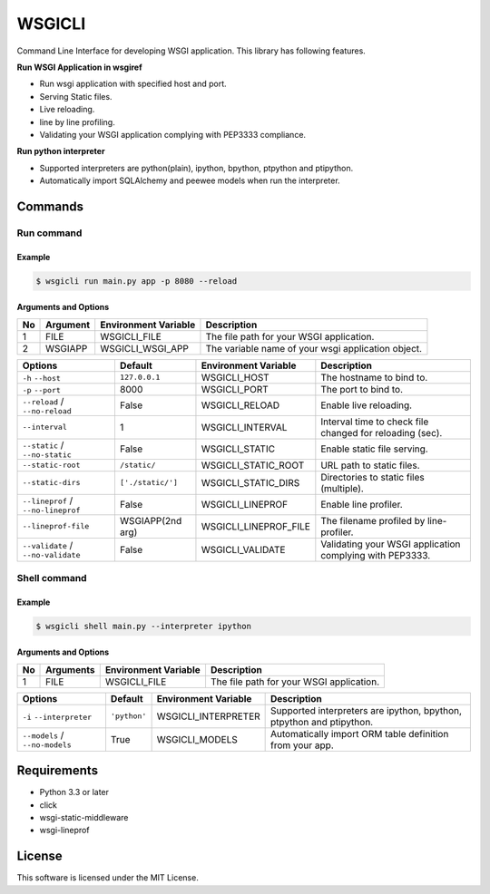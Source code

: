 =======
WSGICLI
=======

.. image:: https://travis-ci.org/kobinpy/wsgicli.svg?branch=master
    :target: https://travis-ci.org/kobinpy/wsgicli

.. image:: https://badge.fury.io/py/wsgicli.svg
    :target: https://badge.fury.io/py/wsgicli

Command Line Interface for developing WSGI application.
This library has following features.

**Run WSGI Application in wsgiref**

* Run wsgi application with specified host and port.
* Serving Static files.
* Live reloading.
* line by line profiling.
* Validating your WSGI application complying with PEP3333 compliance.

**Run python interpreter**

* Supported interpreters are python(plain), ipython, bpython, ptpython and ptipython.
* Automatically import SQLAlchemy and peewee models when run the interpreter.


Commands
========

Run command
-----------

Example
~~~~~~~

.. code-block:: console

   $ wsgicli run main.py app -p 8080 --reload

.. image:: https://raw.githubusercontent.com/kobinpy/wsgicli/master/resources/wsgicli-live-reloading-demo.gif
   :alt: WSGICLI Run Command DEMO
   :align: center

Arguments and Options
~~~~~~~~~~~~~~~~~~~~~

==  =========  ====================  ========================================================
No  Argument   Environment Variable  Description
==  =========  ====================  ========================================================
 1  FILE       WSGICLI_FILE          The file path for your WSGI application.
 2  WSGIAPP    WSGICLI_WSGI_APP      The variable name of your wsgi application object.
==  =========  ====================  ========================================================

==================================  =================  =====================  ====================================================================
Options                             Default            Environment Variable   Description
==================================  =================  =====================  ====================================================================
``-h`` ``--host``                   ``127.0.0.1``      WSGICLI_HOST           The hostname to bind to.
``-p`` ``--port``                   8000               WSGICLI_PORT           The port to bind to.
``--reload`` / ``--no-reload``      False              WSGICLI_RELOAD         Enable live reloading.
``--interval``                      1                  WSGICLI_INTERVAL       Interval time to check file changed for reloading (sec).
``--static`` / ``--no-static``      False              WSGICLI_STATIC         Enable static file serving.
``--static-root``                   ``/static/``       WSGICLI_STATIC_ROOT    URL path to static files.
``--static-dirs``                   ``['./static/']``  WSGICLI_STATIC_DIRS    Directories to static files (multiple).
``--lineprof`` / ``--no-lineprof``  False              WSGICLI_LINEPROF       Enable line profiler.
``--lineprof-file``                 WSGIAPP(2nd arg)   WSGICLI_LINEPROF_FILE  The filename profiled by line-profiler.
``--validate`` / ``--no-validate``  False              WSGICLI_VALIDATE       Validating your WSGI application complying with PEP3333.
==================================  =================  =====================  ====================================================================


Shell command
-------------

Example
~~~~~~~

.. code-block:: console

   $ wsgicli shell main.py --interpreter ipython

.. image:: https://raw.githubusercontent.com/kobinpy/wsgicli/master/resources/wsgicli-shell-demo.gif
   :alt: WSGICLI Run Command DEMO
   :align: center

Arguments and Options
~~~~~~~~~~~~~~~~~~~~~

==  ===========  ====================  ========================================================
No  Arguments    Environment Variable  Description
==  ===========  ====================  ========================================================
 1  FILE         WSGICLI_FILE          The file path for your WSGI application.
==  ===========  ====================  ========================================================

==================================  =================  =====================  ====================================================================
Options                             Default            Environment Variable   Description
==================================  =================  =====================  ====================================================================
``-i`` ``--interpreter``            ``'python'``       WSGICLI_INTERPRETER    Supported interpreters are ipython, bpython, ptpython and ptipython.
``--models`` / ``--no-models``      True               WSGICLI_MODELS         Automatically import ORM table definition from your app.
==================================  =================  =====================  ====================================================================


Requirements
============

- Python 3.3 or later
- click
- wsgi-static-middleware
- wsgi-lineprof


License
=======

This software is licensed under the MIT License.
